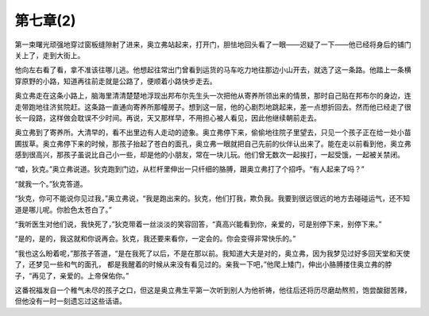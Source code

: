 第七章(2)
============

第一束曙光顽强地穿过窗板缝隙射了进来，奥立弗站起来，打开门，胆怯地回头看了一眼——迟疑了一下——他已经将身后的铺门关上了，走到大街上。

他向左右看了看，拿不准该往哪儿逃。他想起往常出门曾看到运货的马车吃力地往那边小山开去，就选了这一条路。他踏上一条横穿原野的小路，知道再往前走就是公路了，便顺着小路快步走去。

奥立弗走在这条小路上，脑海里清清楚楚地浮现出邦布尔先生头一次把他从寄养所领出来的情景，那时自己贴在邦布尔的身边，连走带跑地往济贫院赶。这条路一直通向寄养所那幢房子。想到这一层，他的心剧烈地跳起来，差一点想折回去。然而他已经走了很长一段路，这样做会耽误不少时间。再说，天又那样早，不用担心被人看见，因此他继续朝前走去。

奥立弗到了寄养所。大清早的，看不出里边有人走动的迹象。奥立弗停下来，偷偷地往院子里望去，只见一个孩子正在给一处小苗圃拔草。奥立弗停下来的时候，那孩子抬起了苍白的面孔，奥立弗一眼就把自己先前的伙伴认出来了。能在走以前看到他，奥立弗感到很高兴，那孩子虽说比自己小一些，却是他的小朋友，常在一块儿玩。他们曾无数次一起挨打，一起受饿，一起被关禁闭。

“嘘，狄克。”奥立弗说道。狄克跑到门边，从栏杆里伸出一只纤细的胳膊，跟奥立弗打了个招呼。“有人起来了吗？”

“就我一个。”狄克答道。

“狄克，你可不能说你见过我，”奥立弗说，“我是跑出来的。狄克，他们打我，欺负我。我要到很远很远的地方去碰碰运气，还不知道是哪儿呢。你脸色太苍白了。”

“我听医生对他们说，我快死了，”狄克带着一丝淡淡的笑容回答，“真高兴能看到你，亲爱的，可是别停下来，别停下来。”

“是的，是的，我这就和你说再会。狄克，我还要来看你，一定会的。你会变得非常快乐的。”

“我也这么盼着呢，”那孩子答道，“是在我死了以后，不是在那以前。我知道大夫是对的，奥立弗，因为我梦见过好多回天堂和天使了，还梦见一些和气的面孔， 都是我醒着的时候从来没有看见过的。亲我一下吧，”他爬上矮门，伸出小胳膊搂住奥立弗的脖子，“再见了，亲爱的。上帝保佑你。”

这番祝福发自一个稚气未尽的孩子之口，但这是奥立弗生平第一次听到别人为他祈祷，他往后还将历尽磨劫熬煎，饱尝酸甜苦辣，但他没有一时一刻遗忘过这些话语。
